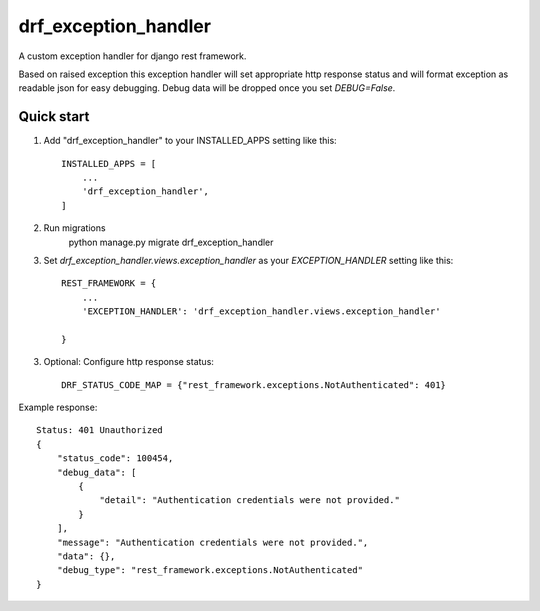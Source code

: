 =====================
drf_exception_handler
=====================

A custom exception handler for django rest framework. 

Based on raised exception this exception handler will set appropriate http response status and will format exception as readable json for easy debugging. Debug data will be dropped once you set `DEBUG=False`. 


Quick start
-----------

1. Add "drf_exception_handler" to your INSTALLED_APPS setting like this::

    INSTALLED_APPS = [
        ...
        'drf_exception_handler',
    ]
2. Run migrations
    python manage.py migrate drf_exception_handler
    
3. Set `drf_exception_handler.views.exception_handler` as your `EXCEPTION_HANDLER` setting like this::

    REST_FRAMEWORK = {
        ...
        'EXCEPTION_HANDLER': 'drf_exception_handler.views.exception_handler'

    }

3. Optional: Configure http response status::

    DRF_STATUS_CODE_MAP = {"rest_framework.exceptions.NotAuthenticated": 401}

Example response::
    
    Status: 401 Unauthorized
    {
        "status_code": 100454,
        "debug_data": [
            {
                "detail": "Authentication credentials were not provided."
            }
        ],
        "message": "Authentication credentials were not provided.",
        "data": {},
        "debug_type": "rest_framework.exceptions.NotAuthenticated"
    }
    

